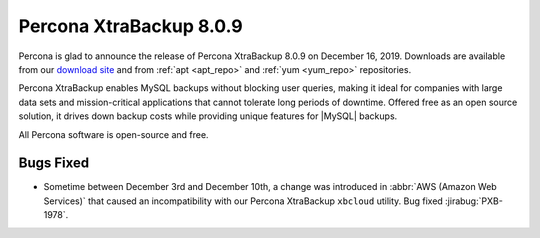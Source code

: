 .. _rn.8-0-9:

================================================================================
|pxb.name| |release|
================================================================================

|percona| is glad to announce the release of |pxb.name| |release| on |date|.
Downloads are available from our `download site
<https://www.percona.com/downloads/Percona-XtraBackup-LATEST/>`_ and from
:ref:`apt <apt_repo>` and :ref:`yum <yum_repo>` repositories.

|pxb.name| enables MySQL backups without blocking user queries, making it ideal
for companies with large data sets and mission-critical applications that cannot
tolerate long periods of downtime. Offered free as an open source solution, it
drives down backup costs while providing unique features for |MySQL| backups.

All |percona| software is open-source and free.

Bugs Fixed
================================================================================

- Sometime between December 3rd and December 10th, a change was introduced in
  :abbr:`AWS (Amazon Web Services)` that caused an incompatibility with our
  |pxb.name| ``xbcloud`` utility. Bug fixed :jirabug:`PXB-1978`.

.. |percona| replace:: Percona
.. |pxb.name| replace:: Percona XtraBackup
.. |date| replace:: December 16, 2019
.. |release| replace:: 8.0.9
